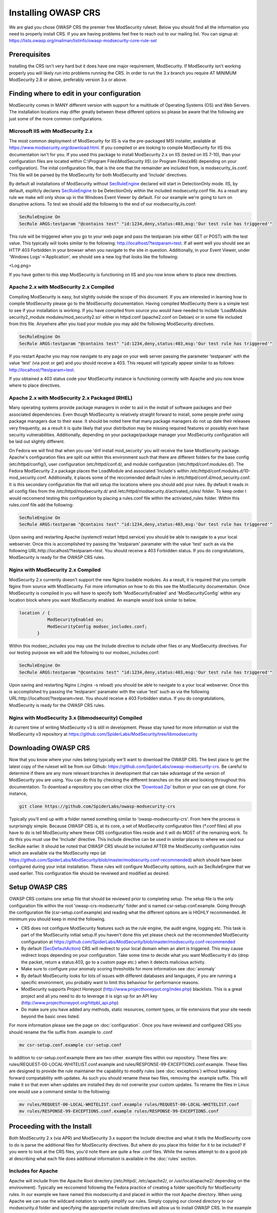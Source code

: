 =====================
Installing OWASP CRS
=====================
   
We are glad you chose OWASP CRS the premier free ModSecurity ruleset. Below you should find all the information you need to properly install CRS. If you are having problems feel free to reach out to our mailing list. You can signup at: https://lists.owasp.org/mailman/listinfo/owasp-modsecurity-core-rule-set
   
Prerequisites
=============
   
Installing the CRS isn't very hard but it does have one major requirement, ModSecurity. If ModSecurity isn't working properly you will likely run into problems running the CRS. In order to run the 3.x branch you require AT MINIMUM ModSecurity 2.8 or above, preferably version 3.x or above. 

Finding where to edit in your configuration
===========================================

ModSecurity comes in MANY different version with support for a multitude of Operating Systems (OS) and Web Servers. The installation locations may differ greatly between these different options so please be aware that the following are just some of the more common configurations.

Microsoft IIS with ModSecurity 2.x
----------------------------------

The most common deployment of ModSecurity for IIS is via the pre-packaged MSI installer, available at https://www.modsecurity.org/download.html. If you compiled or are looking to compile ModSecurity for IIS this documentation isn't for you. If you used this package to install ModSecurity 2.x on IIS (tested on IIS 7-10), than your configuration files are located within C:\\Program Files\\ModSecurity IIS\\ (or Program Files(x86) depending on your configuration). The inital configuration file, that is the one that the remainder are included from, is modsecurity_iis.conf. This file will be parsed by the ModSecurity for both ModSecurity and 'Include' directives.

By default all installations of ModSecurity without `SecRuleEngine <https://github.com/SpiderLabs/ModSecurity/wiki/Reference-Manual#SecRuleEngine>`_ declared will start in DetectionOnly mode. IIS, by default, explitcly declares `SecRuleEngine <https://github.com/SpiderLabs/ModSecurity/wiki/Reference-Manual#SecRuleEngine>`_ to be DetectionOnly within the included modsecurity.conf file. As a result any rule we make will only show up in the Windows Event Viewer by default. For our example we're going to turn on disruptive actions. To test we should add the following to the end of our modsecurity_iis.conf:

.. code-block:: bash

    SecRuleEngine On
    SecRule ARGS:testparam "@contains test" "id:1234,deny,status:403,msg:'Our test rule has triggered'"

This rule will be triggered when you go to your web page and pass the testparam (via either GET or POST) with the test value. This typically will looks similar to the following: http://localhost/?testparam=test. If all went well you should see an HTTP 403 Forbidden in your browser when you navigate to the site in question. Additionally, in your Event Viewer, under 'Windows Logs'->'Application', we should see a new log that looks like the following:

<Log.png>

If you have gotten to this step ModSecurity is functioning on IIS and you now know where to place new directives.

Apache 2.x with ModSecurity 2.x Compiled
----------------------------------------
Compiling ModSecurity is easy, but slightly outside the scope of this document. If you are interested in learning how to compile ModSecurity please go to the ModSecurity documentation. Having compiled ModSecurity there is a simple test to see if your installation is working. If you have compiled from source you would have needed to include 'LoadModule security2_module modules/mod_security2.so' either in httpd.conf (apache2.conf on Debian) or in some file included from this file. Anywhere after you load your module  you may add the following ModSecurity directives. 

.. code-block:: bash

    SecRuleEngine On
    SecRule ARGS:testparam "@contains test" "id:1234,deny,status:403,msg:'Our test rule has triggered'"

If you restart Apache you may now navigate to any page on your web server passing the parameter 'testparam' with the value 'test' (via post or get) and you should receive a 403. This request will typically appear similar to as follows: http://localhost/?testparam=test.

If you obtained a 403 status code your ModSecurity instance is functioning correctly with Apache and you now know where to place directives.


Apache 2.x with ModSecurity 2.x Packaged (RHEL)
-----------------------------------------------

Many operating systems provide package managers in order to aid in the install of software packages and their associated dependencies. Even though ModSecurity is relatively straight forward to install, some people prefer using package managers due to their ease. It should be noted here that many package managers do not up date their releases very frequently, as a result it is quite likely that your distribution may be missing required features or possibly even have security vulnerabilities. Additionally, depending on your package/package manager your ModSecurity configuration will be laid out slightly different.

On Fedora we will find that when you use 'dnf install mod_security' you will receive the base ModSecurity package. Apache's configuration files are split out within this environment such that there are different folders for the base config (etc/httpd/config/), user configuration (etc/httpd/conf.d/, and module configuration (/etc/httpd/conf.modules.d/). The Fedora ModSecurity 2.x package places the LoadModule and associated 'Include's within /etc/httpd/conf.modules.d/10-mod_security.conf. Additionally, it places some of the reccomended default rules in /etc/httpd/conf.d/mod_security.conf. It is this secondary configuration file that will setup the locations where you should add your rules. By default it reads in all config files from the /etc/httpd/modsecurity.d/ and /etc/httpd/modsecurity.d/activated_rules/ folder. To keep order I would reccomend testing this configuration by placing a rules.conf file within the activiated_rules folder. Within this rules.conf file add the following:

.. code-block:: bash

    SecRuleEngine On
    SecRule ARGS:testparam "@contains test" "id:1234,deny,status:403,msg:'Our test rule has triggered'"

Upon saving and restarting Apache (systemctl restart httpd.service) you should be able to navigate to a your local webserver. Once this is accomplished try passing the 'testparam' paramater with the value 'test' such as via the following URL:http://localhost/?testparam=test. You should receive a 403 Forbidden status. If you do congratulations, ModSecurity is ready for the OWASP CRS rules.

Nginx with ModSecurity 2.x Compiled
-----------------------------------
ModSecurity 2.x currently doesn't support the new Nginx loadable modules. As a result, it is required that you compile Nginx from source with ModSecurity. For more information on how to do this see the ModSecurity documentaiton. Once ModSecurity is compiled in you will have to specify both 'ModSecurityEnabled' and 'ModSecurityConfig' within any location block where you want ModSecurity enabled. An example would look similar to below.

.. code-block:: bash

    location / {
               ModSecurityEnabled on;
               ModSecurityConfig modsec_includes.conf;
           }

Within this modsec_includes you may use the Include directive to include other files or any ModSecurity directives. For our testing purpose we will add the following to our modsec_includes.conf:

.. code-block:: bash

    SecRuleEngine On
    SecRule ARGS:testparam "@contains test" "id:1234,deny,status:403,msg:'Our test rule has triggered'"
    
Upon saving and restarting Nginx (./nginx -s reload) you should be able to navigate to a your local webserver. Once this is accomplished try passing the 'testparam' paramater with the value 'test' such as via the following URL:http://localhost/?testparam=test. You should receive a 403 Forbidden status. If you do congratulations, ModSecurity is ready for the OWASP CRS rules.


Nginx with ModSecurity 3.x (libmodsecurity) Compiled
----------------------------------------------------
At current time of writing ModSecurity v3 is still in development. Please stay tuned for more information or visit the ModSecurity v3 repository at https://github.com/SpiderLabs/ModSecurity/tree/libmodsecurity 

Downloading OWASP CRS
=====================

Now that you know where your rules belong typically we'll want to download the OWASP CRS. The best place to get the latest copy of the ruleset will be from our Github: https://github.com/SpiderLabs/owasp-modsecurity-crs. Be careful to determine if there are any more relevant branches in development that can take advantage of the version of ModSecurity you are using. You can do this by checking the different branches on the site and looking throughout this documentation. To download a repository you can either click the '`Download Zip <https://github.com/SpiderLabs/owasp-modsecurity-crs/archive/master.zip>`_' button or your can use git clone. For instance, 

.. code-block:: bash

    git clone https://github.com/SpiderLabs/owasp-modsecurity-crs

Typically you'll end up with a folder named something similar to 'owasp-modsecurity-crs'. From here the process is surprisingly simple. Because OWASP CRS is, at its core, a set of ModSecurity configuration files (\*.conf files) all you have to do is tell ModSecurity where these CRS configuration files reside and it will do MOST of the remaining work. To do this you must use the 'Include' directive. This include directive can be used in similar places to where we used our SecRule earlier. It should be noted that OWASP CRS should be included AFTER the ModSecurity configuration rules which are available via the ModSecurity repo (at https://github.com/SpiderLabs/ModSecurity/blob/master/modsecurity.conf-recommended) which should have been configured during your inital installation. These rules will configure ModSecurity options, such as SecRuleEngine that we used earlier. This configuration file should be reveiwed and modified as desired.

Setup OWASP CRS
=====================
OWASP CRS contains one setup file that should be reviewed prior to completing setup. The setup file is the only configuration file within the root 'owasp-crs-modsecurity' folder and is named csr-setup.conf.example. Going through the configuration file (csr-setup.conf.example) and reading what the different options are is HIGHLY recommended. At minimum you should keep in mind the following.

* CRS does not configure ModSecurity features such as the rule engine, the audit engine, logging etc. This task is part of the ModSecurity initial setup.If you haven't done this yet please check out the recommended ModSecurity configuration at https://github.com/SpiderLabs/ModSecurity/blob/master/modsecurity.conf-recommended 
* By default (`SecDefaultAction <https://github.com/SpiderLabs/ModSecurity/wiki/Reference-Manual#SecDefaultAction>`_) CRS will redirect to your local domain when an alert is triggered. This may cause redirect loops depending on your configuration. Take some time to decide what you want ModSecurity it do (drop the packet, return a status:403, go to a custom page etc.) when it detects malicious activity.
* Make sure to configure your anomaly scoring thresholds for more information see :doc:`anomaly`
* By default ModSecurity looks for lots of issues with different databases and languages, if you are running a specific environment, you probably want to limit this behaviour for performance reasons.
* ModSecurity supports Project Honeypot (http://www.projecthoneypot.org/index.php) blacklists. This is a great project and all you need to do to leverage it is sign up for an API key (http://www.projecthoneypot.org/httpbl_api.php)
* Do make sure you have added any methods, static resources, content types, or file extensions that your site needs beyond the basic ones listed.

For more information please see the page on :doc:`configuration`. Once you have reviewed and configured CRS you should rename the file suffix from .example to .conf

.. code-block:: bash

    mv csr-setup.conf.example csr-setup.conf

In addition to csr-setup.conf.example there are two other .example files within our repository. These files are: rules/REQUEST-00-LOCAL-WHITELIST.conf.example and rules/RESPONSE-99-EXCEPTIONS.conf.example. These files are designed to provide the rule maintainer the capability to modify rules (see :doc:`exceptions`) without breaking forward compatability with updates. As such you should rename these two files, removing the .example suffix. This will make it so that even when updates are installed they do not overwrite your custom updates. To rename the files in Linux one would use a command similar to the following:

.. code-block:: bash

    mv rules/REQUEST-00-LOCAL-WHITELIST.conf.example rules/REQUEST-00-LOCAL-WHITELIST.conf
    mv rules/RESPONSE-99-EXCEPTIONS.conf.example rules/RESPONSE-99-EXCEPTIONS.conf

    

Proceeding with the Install
===========================
Both ModSecurity 2.x (via APR) and ModSecurity 3.x support the Include directive and what it tells the ModSecurity core to do is parse the additional files for ModSecurity directives. But where do you place this folder for it to be included?
If you were to look at the CRS files, you'd note there are quite a few .conf files. While the names attempt to do a good job at describing what each file does additional information is available in the :doc:`rules` section. 

Includes for Apache
-------------------
Apache will include from the Apache Root directory (/etc/httpd/, /etc/apache2/, or /usr/local/apache2/ depending on the envirovment). Typically we reccomend following the Fedora practice of creating a folder specificlly for ModSecurity rules. In our example we have named this modsecurity.d and placed in within the root Apache directory. When using Apache we can use the wildcard notation to vastly simplify our rules. Simply copying our cloned directory to our modsecurity.d folder and specifying the appropertie include directives will allow us to install OWASP CRS. In the example below we have also included our modsecurity.conf file which includes reccomended configurations for ModSecurity

.. code-block:: bash

    <IfModule security2_module>
            Include modsecurity.d/modsecurity.conf
            Include modsecurity.d/owasp-modsecurity-crs/csr-setup.conf
            Include modsecurity.d/owsp-modsecurity-crs/rules/*.conf
    </IfModule>
    
Includes for Nginx
-------------------
Nginx will include from the Nginx conf directory (/usr/local/nginx/conf/ depending on the envirovment). Because only one 'ModSecurityConfig' directive can be specified within nginx.conf we reccomend naming that file modsec_includes.conf and including additional files from there. In the example below we copied our clones owasp-modsecurity-crs folder into our Nginx configuration directory. From there we specifying the appropertie include directives which will include OWASP CRS when the server is restarted. In the example below we have also included our modsecurity.conf file which includes reccomended configurations for ModSecurity

.. code-block:: bash

    include modsecurity.conf
    include owasp-modsecurity-crs/csr-setup.conf
    include owasp-modsecurity-crs/rules/REQUEST-00-LOCAL-WHITELIST.conf
    include owasp-modsecurity-crs/rules/REQUEST-01-COMMON-EXCEPTIONS.conf
    include owasp-modsecurity-crs/rules/REQUEST-10-IP-REPUTATION.conf
    include owasp-modsecurity-crs/rules/REQUEST-11-METHOD-ENFORCEMENT.conf
    include owasp-modsecurity-crs/rules/REQUEST-12-DOS-PROTECTION.conf
    include owasp-modsecurity-crs/rules/REQUEST-13-SCANNER-DETECTION.conf
    include owasp-modsecurity-crs/rules/REQUEST-20-PROTOCOL-ENFORCEMENT.conf
    include owasp-modsecurity-crs/rules/REQUEST-21-PROTOCOL-ATTACK.conf
    include owasp-modsecurity-crs/rules/REQUEST-30-APPLICATION-ATTACK-LFI.conf
    include owasp-modsecurity-crs/rules/REQUEST-31-APPLICATION-ATTACK-RFI.conf
    include owasp-modsecurity-crs/rules/REQUEST-32-APPLICATION-ATTACK-RCE.conf
    include owasp-modsecurity-crs/rules/REQUEST-33-APPLICATION-ATTACK-PHP.conf
    include owasp-modsecurity-crs/rules/REQUEST-41-APPLICATION-ATTACK-XSS.conf
    include owasp-modsecurity-crs/rules/REQUEST-42-APPLICATION-ATTACK-SQLI.conf
    include owasp-modsecurity-crs/rules/REQUEST-43-APPLICATION-ATTACK-SESSION-FIXATION.conf
    include owasp-modsecurity-crs/rules/REQUEST-49-BLOCKING-EVALUATION.conf
    include owasp-modsecurity-crs/rules/RESPONSE-50-DATA-LEAKAGES-IIS.conf
    include owasp-modsecurity-crs/rules/RESPONSE-50-DATA-LEAKAGES-JAVA.conf
    include owasp-modsecurity-crs/rules/RESPONSE-50-DATA-LEAKAGES-PHP.conf
    include owasp-modsecurity-crs/rules/RESPONSE-50-DATA-LEAKAGES.conf
    include owasp-modsecurity-crs/rules/RESPONSE-51-DATA-LEAKAGES-SQL.conf
    include owasp-modsecurity-crs/rules/RESPONSE-59-BLOCKING-EVALUATION.conf
    include owasp-modsecurity-crs/rules/RESPONSE-80-CORRELATION.conf
    include owasp-modsecurity-crs/rules/RESPONSE-99-EXCEPTIONS.conf

Setting up automated updated
============================
todo:
The OWASP Core Rule Set is designed with the capability to be frequently updated in mind. New threats and techniques and updates are provided frequently as part of the rule set and as a result, in order to combat the latest threats effectivly it is imperative that constant updates should be part of your strategy.

An update script
----------------
As part of our continuing effort to provide the most user friendly rule set available we provide an example script that you can use for updating your ruleset:

.. code-block:: python

    # -*- coding: utf-8 -*-
    """
    This script is designed to allow users to automatically
    update their ModSecurity OWASP Core Rule Set. It can
    be called by a cronjob or scheduled task in order to
    allow for automation. Note that it can either replace
    the whole CRS directory or just update the rules folder,
    which is the default.
    """

    from __future__ import print_function
    import argparse
    import os
    import uuid
    import shutil
    import logging

    try:
        from git import Repo
    except ImportError:
        print("This script requires the GitPython module (pip install gitpython).")

    __author__ = "Chaim Sanders"
    __copyright__ = "Copyright 2016, Trustwave Inc"
    __credits__ = ["Chaim Sanders"]
    __license__ = "ASL 2.0"
    __version__ = "1.0"
    __maintainer__ = "Chaim Sanders"
    __git__ = "csanders-git"
    __status__ = "Production"

    def check_arguments(logger):
        """Control arguments and set args variable"""
        example_string = "Examples: python %(prog)s --full -p ./owasp-modsecurity-crs/" \
                         " or python %(prog)s --folder=util/ --path=./owasp-modsecurity-crs/util" \
                         " or python %(prog)s"
        parser = argparse.ArgumentParser(description='Update OWASP CRS rules',
                                         formatter_class=argparse.ArgumentDefaultsHelpFormatter,
                                         epilog=example_string)
        parser.add_argument('-b', '--branch', default="v3.0.0-rc1", type=str,
                            required=False, help='The GitHub branch you want to download.')
        parser.add_argument('-r', '--repo',
                            default="https://github.com/SpiderLabs/owasp-modsecurity-crs",
                            type=str, required=False, help='The GitHub repository you want to use.')
        parser.add_argument('-p', '--path', default="./owasp-modsecurity-crs/rules/", type=str,
                            required=False, help='The path where the rules files should be placed')
        group = parser.add_mutually_exclusive_group(required=False)
        group.add_argument('--full', action='store_true',
                           required=False,
                           help='Copy the whole repo to the path specified instead of just the rules')
        group.add_argument('--folder', default="rules/", type=str,
                           required=False,
                           help='The toplevel folder within the repo to copy. Can\'t be used with full')
        parser.add_argument('-d', '--debug', action='store_true',
                            required=False, help='Display debug logging.')
        args = parser.parse_args()
        if args.debug:
            logger.setLevel(logging.DEBUG)
            logger.debug("Debugging mode has been enabled.")
        logger.debug("The following arguments were assigned: " + str(args) + ".")
        return args

    def download_rules(args, logger):
        """Download and replace our rules"""
        if args.path[-1] != os.path.sep:
            dst_dir = args.path + os.path.sep
        else:
            dst_dir = args.path
        logger.debug("The final path was set to " + str(dst_dir) + ".")
        rand_fold = "./" + str(uuid.uuid4())
        logger.debug("The temporary repo folder was set to " + str(rand_fold) + ".")
        # If the user wants the whole directory set that otherwise just rules/
        if args.full:
            copy_fold = rand_fold
        else:
            copy_fold = rand_fold + os.path.sep + args.folder
        logger.debug("Set the folder to be copied to " + copy_fold + ".")
        Repo.clone_from(args.repo, rand_fold, branch=(args.branch))
        logger.debug("Cloned the repo successfully.")
        for src_dir, _, files in os.walk(copy_fold):
            for file_ in files:
                if file_[-8:] != ".example":
                    src_file = os.path.join(src_dir, file_)
                    # If its the full copy we need the new prefix path
                    if args.full:
                        copy_path = src_file.replace(rand_fold, "")[1:]
                    else:
                        # Remove the overlap in folders
                        copy_path = src_file.replace(os.path.join(rand_fold, args.folder), "")
                    dst_file = os.path.join(dst_dir, copy_path)
                    cwd = os.path.dirname(dst_file)
                    # Check if the directory structure exists
                    if not os.path.exists(cwd):
                        os.makedirs(cwd)
                    if os.path.exists(dst_file):
                        os.remove(dst_file)
                        logger.debug("Removed existing " + dst_file + ".")
                    try:
                        shutil.move(src_file, cwd)
                    except shutil.Error as exc:
                        print(exc)
                    logger.debug("Moved " + file_ + " to " + cwd + ".")
        logger.debug("Copying completed successfully")
        shutil.rmtree(rand_fold)
        logger.debug("Deleted the temporary folder.")

    def main():
        """Initiate logging and run subroutines"""
        logging.basicConfig(level=logging.INFO)
        logger = logging.getLogger(os.path.basename(__file__))
        args = check_arguments(logger)
        download_rules(args, logger)

    if __name__ == "__main__":
        main()

Problems with installation
==========================

Apache Line Continuation
------------------------
In Apache 2.4.x before 2.4.11 there is a bug where the use of line continuations in a config size may cause the line continuation to be truncated. This will lead to an error similar to the following:

.. code-block:: bash
	
    Syntax error on line 24 of /etc/httpd/modsecurity.d/activated_rules/RESPONSE-50-DATA-LEAKAGES-PHP.conf:
    Error parsing actions: Unknown action: \

This is not an error with ModSecurity or OWASP CRS. In order to fix this issue you can simply add a space before the continuation on the offending line. For more information see https://bz.apache.org/bugzilla/show_bug.cgi?id=55910    

Anamoly Mode Doesn't Work
-------------------------
Sometimes on IIS or Nginx users run into an instance where anamoly mode doesn't work as expected. In fact upon careful inspection of logs one would notice that rules don't fire in the order we would expect. In general this is a result of using the '*' operator within these envivornments as it does not act the same way as in Apache. In general within both Apache and IIS one should expliticly include the various files present within the OWASP CRS instead of using the '*'.

Webserver returns error after CRS install
-----------------------------------------
This is likley due to a rule triggering. For instance in some cases a rule is enabled that prohibits access via an IP address. Depending on your  `SecDefaultAction <https://github.com/SpiderLabs/ModSecurity/wiki/Reference-Manual#SecDefaultAction>`_ and `SecRuleEngine <https://github.com/SpiderLabs/ModSecurity/wiki/Reference-Manual#SecRuleEngine>`_ configurations, this may result in a redirect loop or a status code. If this is the problem you are experiencing you should consult your error.log (or event viewer for IIS). From this location you can determine the offending rule and add an exception if neccessary see :doc:`exceptions`.




